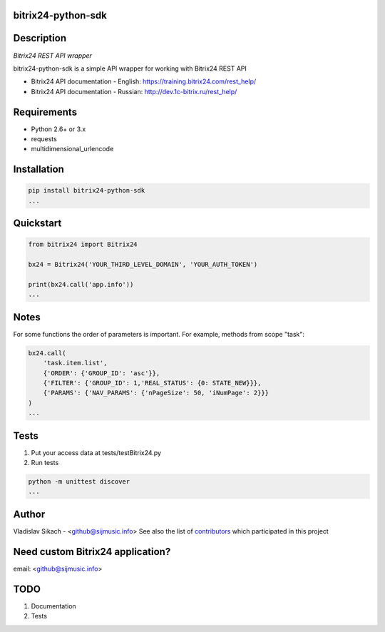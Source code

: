 bitrix24-python-sdk
===================

.. image:: https://img.shields.io/pypi/v/bitrix24-python-sdk.svg
    :target: https://pypi.python.org/pypi/bitrix24-python-sdk

.. image:: https://img.shields.io/pypi/dm/bitrix24-python-sdk.svg?maxAge=2592000
    :target: https://pypi.python.org/pypi/bitrix24-python-sdk


Description
===========

*Bitrix24 REST API wrapper*

bitrix24-python-sdk is a simple API wrapper for working with Bitrix24 REST API

- Bitrix24 API documentation - English: https://training.bitrix24.com/rest_help/
- Bitrix24 API documentation - Russian: http://dev.1c-bitrix.ru/rest_help/


Requirements
============

- Python 2.6+ or 3.x
- requests
- multidimensional_urlencode

Installation
============

.. code-block:: bash

    pip install bitrix24-python-sdk
    ...


Quickstart
==========

.. code-block:: python

    from bitrix24 import Bitrix24

    bx24 = Bitrix24('YOUR_THIRD_LEVEL_DOMAIN', 'YOUR_AUTH_TOKEN')

    print(bx24.call('app.info'))
    ...

Notes
=====

For some functions the order of parameters is important.
For example, methods from scope "task":

.. code-block:: python

    bx24.call(
        'task.item.list',
        {'ORDER': {'GROUP_ID': 'asc'}},
        {'FILTER': {'GROUP_ID': 1,'REAL_STATUS': {0: STATE_NEW}}},
        {'PARAMS': {'NAV_PARAMS': {'nPageSize': 50, 'iNumPage': 2}}}
    )
    ...

Tests
=====

1. Put your access data at tests/testBitrix24.py
2. Run tests

.. code-block:: bash

    python -m unittest discover
    ...


Author
======

Vladislav Sikach - <github@sijmusic.info>
See also the list of `contributors <https://github.com/gebvlad/bitrix24-python-sdk/graphs/contributorsn>`_ which participated in this project


Need custom Bitrix24 application?
=================================
email: <github@sijmusic.info>


TODO
====

1. Documentation
2. Tests